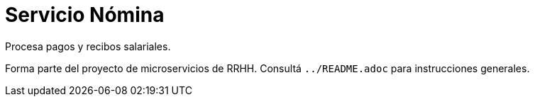 = Servicio Nómina

Procesa pagos y recibos salariales.

Forma parte del proyecto de microservicios de RRHH. Consultá `../README.adoc` para instrucciones generales.
